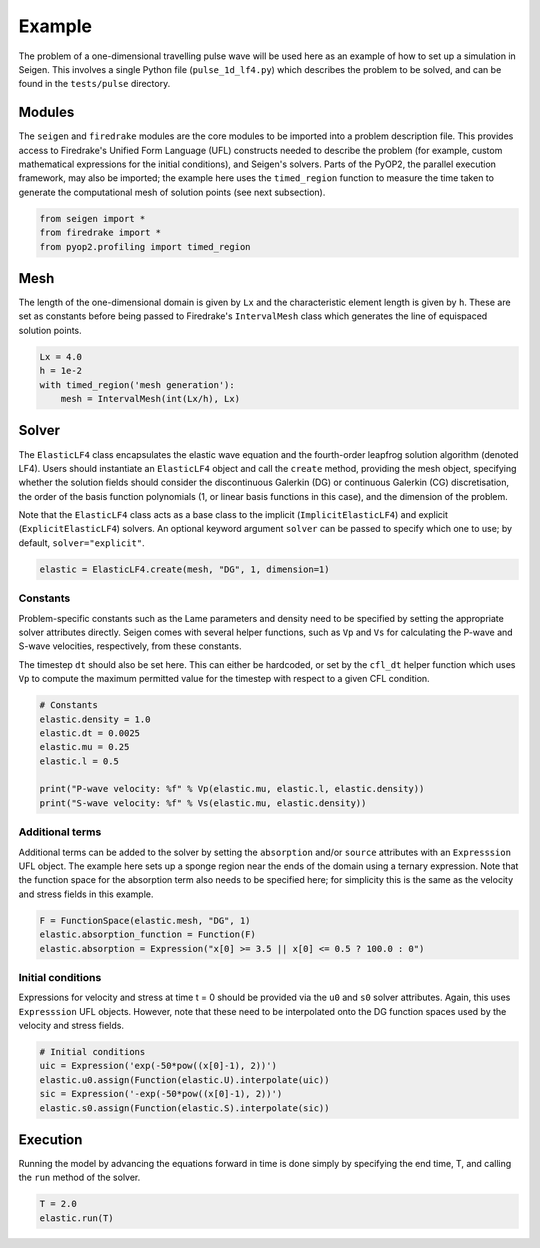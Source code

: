 Example
=======

The problem of a one-dimensional travelling pulse wave will be used here as an example of how to set up a simulation in Seigen. This involves a single Python file (``pulse_1d_lf4.py``) which describes the problem to be solved, and can be found in the ``tests/pulse`` directory.

Modules
-------

The ``seigen`` and ``firedrake`` modules are the core modules to be imported into a problem description file. This provides access to Firedrake's Unified Form Language (UFL) constructs needed to describe the problem (for example, custom mathematical expressions for the initial conditions), and Seigen's solvers. Parts of the PyOP2, the parallel execution framework, may also be imported; the example here uses the ``timed_region`` function to measure the time taken to generate the computational mesh of solution points (see next subsection).

.. code-block:: python

   from seigen import *
   from firedrake import *
   from pyop2.profiling import timed_region

Mesh
----

The length of the one-dimensional domain is given by ``Lx`` and the characteristic element length is given by ``h``. These are set as constants before being passed to Firedrake's ``IntervalMesh`` class which generates the line of equispaced solution points.

.. code-block:: python

   Lx = 4.0
   h = 1e-2
   with timed_region('mesh generation'):
       mesh = IntervalMesh(int(Lx/h), Lx)
    
Solver
------

The ``ElasticLF4`` class encapsulates the elastic wave equation and the fourth-order leapfrog solution algorithm (denoted LF4). Users should instantiate an ``ElasticLF4`` object and call the ``create`` method, providing the mesh object, specifying whether the solution fields should consider the discontinuous Galerkin (DG) or continuous Galerkin (CG) discretisation, the order of the basis function polynomials (1, or linear basis functions in this case), and the dimension of the problem.

Note that the ``ElasticLF4`` class acts as a base class to the implicit (``ImplicitElasticLF4``) and explicit (``ExplicitElasticLF4``) solvers. An optional keyword argument ``solver`` can be passed to specify which one to use; by default, ``solver="explicit"``.

.. code-block:: python

   elastic = ElasticLF4.create(mesh, "DG", 1, dimension=1)

Constants
~~~~~~~~~

Problem-specific constants such as the Lame parameters and density need to be specified by setting the appropriate solver attributes directly. Seigen comes with several helper functions, such as ``Vp`` and ``Vs`` for calculating the P-wave and S-wave velocities, respectively, from these constants.

The timestep ``dt`` should also be set here. This can either be hardcoded, or set by the ``cfl_dt`` helper function which uses ``Vp`` to compute the maximum permitted value for the timestep with respect to a given CFL condition.

.. code-block:: python

   # Constants
   elastic.density = 1.0
   elastic.dt = 0.0025
   elastic.mu = 0.25
   elastic.l = 0.5

   print("P-wave velocity: %f" % Vp(elastic.mu, elastic.l, elastic.density))
   print("S-wave velocity: %f" % Vs(elastic.mu, elastic.density))
    
Additional terms
~~~~~~~~~~~~~~~~

Additional terms can be added to the solver by setting the ``absorption`` and/or ``source`` attributes with an ``Expresssion`` UFL object. The example here sets up a sponge region near the ends of the domain using a ternary expression. Note that the function space for the absorption term also needs to be specified here; for simplicity this is the same as the velocity and stress fields in this example.

.. code-block:: python

   F = FunctionSpace(elastic.mesh, "DG", 1)
   elastic.absorption_function = Function(F)
   elastic.absorption = Expression("x[0] >= 3.5 || x[0] <= 0.5 ? 100.0 : 0")
   
Initial conditions
~~~~~~~~~~~~~~~~~~

Expressions for velocity and stress at time t = 0 should be provided via the ``u0`` and ``s0`` solver attributes. Again, this uses ``Expresssion`` UFL objects. However, note that these need to be interpolated onto the DG function spaces used by the velocity and stress fields.

.. code-block:: python

   # Initial conditions
   uic = Expression('exp(-50*pow((x[0]-1), 2))')
   elastic.u0.assign(Function(elastic.U).interpolate(uic))
   sic = Expression('-exp(-50*pow((x[0]-1), 2))')
   elastic.s0.assign(Function(elastic.S).interpolate(sic))
 
Execution
---------

Running the model by advancing the equations forward in time is done simply by specifying the end time, T, and calling the ``run`` method of the solver.

.. code-block:: python

   T = 2.0
   elastic.run(T)
   
